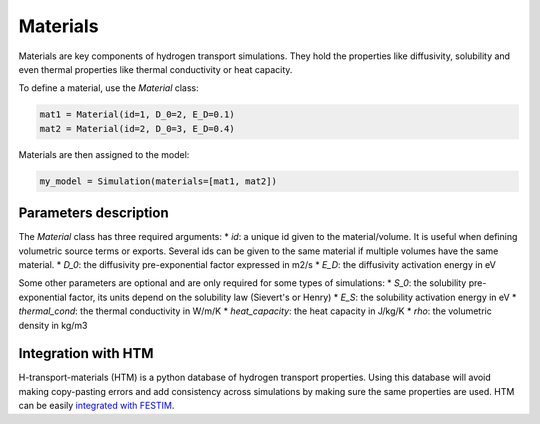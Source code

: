 =========
Materials
=========

Materials are key components of hydrogen transport simulations. They hold the properties like diffusivity, solubility and even thermal properties like thermal conductivity or heat capacity.

To define a material, use the `Material` class:

.. code-block:: python

    mat1 = Material(id=1, D_0=2, E_D=0.1)
    mat2 = Material(id=2, D_0=3, E_D=0.4)


Materials are then assigned to the model:

.. code-block:: python

    my_model = Simulation(materials=[mat1, mat2])

----------------------
Parameters description
----------------------

The `Material` class has three required arguments:
* `id`: a unique id given to the material/volume. It is useful when defining volumetric source terms or exports. Several ids can be given to the same material if multiple volumes have the same material.
* `D_0`: the diffusivity pre-exponential factor expressed in m2/s
* `E_D`: the diffusivity activation energy in eV

Some other parameters are optional and are only required for some types of simulations:
* `S_0`: the solubility pre-exponential factor, its units depend on the solubility law (Sievert's or Henry)
* `E_S`: the solubility activation energy in eV
* `thermal_cond`: the thermal conductivity in W/m/K
* `heat_capacity`: the heat capacity in J/kg/K
* `rho`: the volumetric density in kg/m3


--------------------
Integration with HTM
--------------------

H-transport-materials (HTM) is a python database of hydrogen transport properties.
Using this database will avoid making copy-pasting errors and add consistency across simulations by making sure the same properties are used.
HTM can be easily `integrated with FESTIM <https://github.com/RemDelaporteMathurin/FESTIM-workshop/blob/main/tasks/task8.ipynb>`_.
